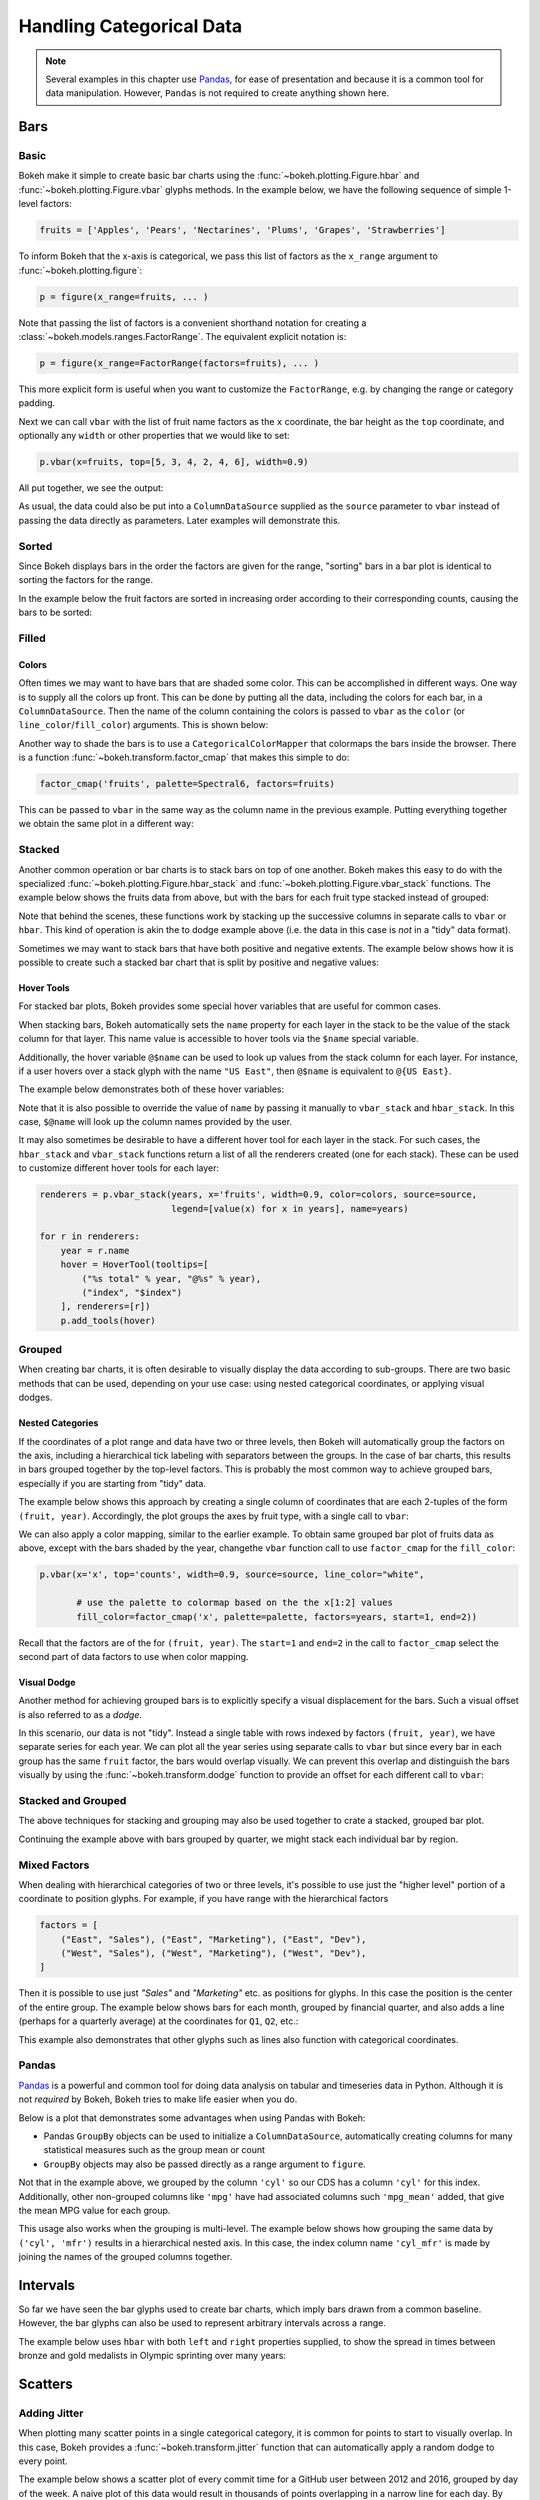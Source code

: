 .. _userguide_categorical:

Handling Categorical Data
=========================

.. note::
    Several examples in this chapter use `Pandas`_, for ease of presentation
    and because it is a common tool for data manipulation. However, ``Pandas``
    is not required to create anything shown here.

.. _userguide_categorical_bars:

Bars
----

.. _userguide_categorical_bars_basic:

Basic
~~~~~

Bokeh make it simple to create basic bar charts using the
:func:`~bokeh.plotting.Figure.hbar` and
:func:`~bokeh.plotting.Figure.vbar` glyphs methods. In the example
below, we have the following sequence of simple 1-level factors:

.. code-block:: python

    fruits = ['Apples', 'Pears', 'Nectarines', 'Plums', 'Grapes', 'Strawberries']

To inform Bokeh that the x-axis is categorical, we pass this list of factors
as the ``x_range`` argument to :func:`~bokeh.plotting.figure`:

.. code-block:: python

    p = figure(x_range=fruits, ... )

Note that passing the list of factors is a convenient shorthand notation for
creating a :class:`~bokeh.models.ranges.FactorRange`. The equivalent explicit
notation is:

.. code-block:: python

    p = figure(x_range=FactorRange(factors=fruits), ... )

This more explicit form is useful when you want to customize the
``FactorRange``, e.g. by changing the range or category padding.

Next we can call ``vbar`` with the list of fruit name factors as the ``x``
coordinate, the bar height as the ``top`` coordinate, and optionally any
``width`` or other properties that we would like to set:

.. code-block:: python

    p.vbar(x=fruits, top=[5, 3, 4, 2, 4, 6], width=0.9)

All put together, we see the output:

.. bokeh-plot:: docs/user_guide/examples/categorical_bar_basic.py
    :source-position: above

As usual, the data could also be put into a ``ColumnDataSource`` supplied as
the ``source`` parameter to ``vbar`` instead of passing the data directly
as parameters. Later examples will demonstrate this.

.. _userguide_categorical_bars_sorted:

Sorted
~~~~~~

Since Bokeh displays bars in the order the factors are given for the range,
"sorting" bars in a bar plot is identical to sorting the factors for the range.

In the example below the fruit factors are sorted in increasing order according
to their corresponding counts, causing the bars to be sorted:

.. bokeh-plot:: docs/user_guide/examples/categorical_bar_sorted.py
    :source-position: above

.. _userguide_categorical_bars_filled:

Filled
~~~~~~~

.. _userguide_categorical_bars_filled_colors:

Colors
''''''

Often times we may want to have bars that are shaded some color. This can be
accomplished in different ways. One way is to supply all the colors up front.
This can be done by putting all the data, including the colors for each bar,
in a ``ColumnDataSource``. Then the name of the column containing the colors
is passed to ``vbar`` as the ``color`` (or ``line_color``/``fill_color``)
arguments. This is shown below:

.. bokeh-plot:: docs/user_guide/examples/categorical_bar_colors.py
    :source-position: above

Another way to shade the bars is to use a ``CategoricalColorMapper`` that
colormaps the bars inside the browser. There is a function
:func:`~bokeh.transform.factor_cmap` that makes this simple to do:

.. code-block:: python

    factor_cmap('fruits', palette=Spectral6, factors=fruits)

This can be passed to ``vbar`` in the same way as the column name in the
previous example. Putting everything together we obtain the same plot in
a different way:

.. bokeh-plot:: docs/user_guide/examples/categorical_bar_colormapped.py
    :source-position: above

.. _userguide_categorical_bars_stacked:

Stacked
~~~~~~~

Another common operation or bar charts is to stack bars on top of one
another. Bokeh makes this easy to do with the specialized
:func:`~bokeh.plotting.Figure.hbar_stack` and
:func:`~bokeh.plotting.Figure.vbar_stack` functions. The example
below shows the fruits data from above, but with the bars for each
fruit type stacked instead of grouped:

.. bokeh-plot:: docs/user_guide/examples/categorical_bar_stacked.py
    :source-position: above

Note that behind the scenes, these functions work by stacking up the
successive columns in separate calls to ``vbar`` or ``hbar``. This kind of
operation is akin the to dodge example above (i.e. the data in this case is
*not* in a "tidy" data format).

Sometimes we may want to stack bars that have both positive and negative
extents. The example below shows how it is possible to create such a
stacked bar chart that is split by positive and negative values:

.. bokeh-plot:: docs/user_guide/examples/categorical_bar_stacked_split.py
    :source-position: above

Hover Tools
'''''''''''

For stacked bar plots, Bokeh provides some special hover variables that are
useful for common cases.

When stacking bars, Bokeh automatically sets the ``name`` property for each
layer in the stack to be the value of the stack column for that layer. This
name value is accessible to hover tools via the ``$name`` special variable.

Additionally, the hover variable ``@$name`` can be used to look up values from
the stack column for each layer. For instance, if a user hovers over a stack
glyph with the name ``"US East"``, then ``@$name`` is equivalent to
``@{US East}``.

The example below demonstrates both of these hover variables:

.. bokeh-plot:: docs/user_guide/examples/categorical_bar_stacked_hover.py
    :source-position: above

Note that it is also possible to override the value of ``name`` by passing it
manually to ``vbar_stack`` and ``hbar_stack``. In this case, ``$@name`` will
look up the column names provided by the user.

It may also sometimes be desirable to have a different hover tool for each
layer in the stack. For such cases, the ``hbar_stack`` and ``vbar_stack``
functions return a list of all the renderers created (one for each stack).
These can be used to customize different hover tools for each layer:

.. code-block:: python

    renderers = p.vbar_stack(years, x='fruits', width=0.9, color=colors, source=source,
                             legend=[value(x) for x in years], name=years)

    for r in renderers:
        year = r.name
        hover = HoverTool(tooltips=[
            ("%s total" % year, "@%s" % year),
            ("index", "$index")
        ], renderers=[r])
        p.add_tools(hover)

.. _userguide_categorical_bars_grouped:

Grouped
~~~~~~~

When creating bar charts, it is often desirable to visually display the
data according to sub-groups. There are two basic methods that can be used,
depending on your use case: using nested categorical coordinates, or
applying visual dodges.

.. _userguide_categorical_bars_grouped_nested:

Nested Categories
'''''''''''''''''

If the coordinates of a plot range and data have two or three levels, then
Bokeh will automatically group the factors on the axis, including a
hierarchical tick labeling with separators between the groups. In the case
of bar charts, this results in bars grouped together by the top-level
factors. This is probably the most common way to achieve grouped bars,
especially if you are starting from "tidy" data.

The example below shows this approach by creating a single column of
coordinates that are each 2-tuples of the form ``(fruit, year)``. Accordingly,
the plot groups the axes by fruit type, with a single call to ``vbar``:

.. bokeh-plot:: docs/user_guide/examples/categorical_bar_nested.py
    :source-position: above

We can also apply a color mapping, similar to the earlier example. To obtain
same grouped bar plot of fruits data as above, except with the bars shaded by
the year, changethe ``vbar`` function call to use ``factor_cmap`` for the
``fill_color``:

.. code-block:: python

    p.vbar(x='x', top='counts', width=0.9, source=source, line_color="white",

           # use the palette to colormap based on the the x[1:2] values
           fill_color=factor_cmap('x', palette=palette, factors=years, start=1, end=2))


Recall that the factors are of the for ``(fruit, year)``. The ``start=1``
and ``end=2`` in the call to ``factor_cmap`` select the second part of data
factors to use when color mapping.

.. bokeh-plot:: docs/user_guide/examples/categorical_bar_nested_colormapped.py
    :source-position: none

.. _userguide_categorical_bars_grouped_dodged:

Visual Dodge
''''''''''''

Another method for achieving grouped bars is to explicitly specify a visual
displacement for the bars. Such a visual offset is also referred to as a
*dodge*.

In this scenario, our data is not "tidy". Instead a single table with
rows indexed by factors ``(fruit, year)``, we have separate series for each
year. We can plot all the year series using separate calls to ``vbar`` but
since every bar in each group has the same ``fruit`` factor, the bars would
overlap visually. We can prevent this overlap and distinguish the bars
visually by using the :func:`~bokeh.transform.dodge` function to provide an
offset for each different call to ``vbar``:

.. bokeh-plot:: docs/user_guide/examples/categorical_bar_dodged.py
    :source-position: above

.. _userguide_categorical_bars_stacked_and_grouped:

Stacked and Grouped
~~~~~~~~~~~~~~~~~~~

The above techniques for stacking and grouping may also be used together to
crate a stacked, grouped bar plot.

Continuing the example above with bars grouped by quarter, we might stack each
individual bar by region.

.. bokeh-plot:: docs/user_guide/examples/categorical_bar_stacked_grouped.py
    :source-position: above

.. _userguide_categorical_bars_mixed:

Mixed Factors
~~~~~~~~~~~~~

When dealing with hierarchical categories of two or three levels, it's possible
to use just the "higher level" portion of a coordinate to position glyphs. For
example, if you have range with the hierarchical factors

.. code-block:: python

    factors = [
        ("East", "Sales"), ("East", "Marketing"), ("East", "Dev"),
        ("West", "Sales"), ("West", "Marketing"), ("West", "Dev"),
    ]

Then it is possible to use just `"Sales"` and `"Marketing"` etc. as positions
for glyphs. In this case the position is the center of the entire group. The
example below shows bars for each month, grouped by financial quarter, and
also adds a line (perhaps for a quarterly average) at the coordinates for
``Q1``, ``Q2``, etc.:

.. bokeh-plot:: docs/user_guide/examples/categorical_bar_mixed.py
    :source-position: above

This example also demonstrates that other glyphs such as lines also function
with categorical coordinates.

.. _userguide_categorical_bars_pandas:

Pandas
~~~~~~

`Pandas`_ is a powerful and common tool for doing data analysis on tabular and
timeseries data in Python. Although it is not *required* by Bokeh, Bokeh tries
to make life easier when you do.

Below is a plot that demonstrates some advantages when using Pandas with
Bokeh:

* Pandas ``GroupBy`` objects can be used to initialize a ``ColumnDataSource``,
  automatically creating columns for many statistical measures such as the
  group mean or count

* ``GroupBy`` objects may also be passed directly as a range argument to
  ``figure``.

.. bokeh-plot:: docs/user_guide/examples/categorical_bar_pandas_groupby_colormapped.py
    :source-position: above

Not that in the example above, we grouped by the column ``'cyl'`` so our CDS
has a column ``'cyl'`` for this index. Additionally, other non-grouped columns
like ``'mpg'`` have had associated columns such ``'mpg_mean'`` added, that
give the mean MPG value for each group.

This usage also works when the grouping is multi-level. The example below shows
how grouping the same data by ``('cyl', 'mfr')`` results in a hierarchical
nested axis. In this case, the index column name ``'cyl_mfr'`` is made by
joining the names of the grouped columns together.

.. bokeh-plot:: docs/user_guide/examples/categorical_bar_pandas_groupby_nested.py
    :source-position: above

.. _userguide_categorical_bars_intervals:

Intervals
---------

So far we have seen the bar glyphs used to create bar charts, which imply
bars drawn from a common baseline. However, the bar glyphs can also be used
to represent arbitrary intervals across a range.

The example below uses ``hbar`` with both ``left`` and ``right`` properties
supplied, to show the spread in times between bronze and gold medalists in
Olympic sprinting over many years:

.. bokeh-plot:: docs/user_guide/examples/categorical_bar_intervals.py
    :source-position: above

.. _userguide_categorical_scatters:

Scatters
--------

.. .. bokeh-plot:: docs/user_guide/examples/categorical_scatter.py
..     :source-position: above

.. _userguide_categorical_scatters_jitter:

Adding Jitter
~~~~~~~~~~~~~

When plotting many scatter points in a single categorical category, it is
common for points to start to visually overlap. In this case, Bokeh provides
a :func:`~bokeh.transform.jitter` function that can automatically apply
a random dodge to every point.

The example below shows a scatter plot of every commit time for a GitHub user
between 2012 and 2016, grouped by day of the week. A naive plot of this data
would result in thousands of points overlapping in a narrow line for each day.
By using ``jitter`` we can differentiate the points to obtain a useful plot:

.. bokeh-plot:: docs/user_guide/examples/categorical_scatter_jitter.py
    :source-position: above

.. _userguide_categorical_offsets:

Categorical Offsets
-------------------

We've seen above how categorical locations can be modified by operations like
*dodge* and *jitter*.  It is also possible to supply an offset to a categorical
location explicitly. This is done by adding a numeric value to the end of a
category, e.g. ``["Jan", 0.2]`` is the category "Jan" offset by a value of 0.2.
For hierarchical categories, the value is added at the end of the existing
list, e.g. ``["West", "Sales", -0,2]``. Any numeric value at the end of a
list of categories is always interpreted as an offset.

As an example, suppose we took our first example from the beginning and
modified it like this:

.. code-block:: python

    fruits = ['Apples', 'Pears', 'Nectarines', 'Plums', 'Grapes', 'Strawberries']

    offsets = [-0.5, -0.2, 0.0, 0.3, 0.1, 0.3]

    # This results in [ ['Apples', -0.5], ['Pears', -0.2], ... ]
    x = list(zip(fruits, offsets))

    p.vbar(x=x, top=[5, 3, 4, 2, 4, 6], width=0.8)

Then the resulting plot has bars that are horizontally shifted by the amount of
each corresponding offset:

.. bokeh-plot:: docs/user_guide/examples/categorical_offset.py
    :source-position: none

Below is a more sophisticated example of a Ridge Plot that displays timeseries
associated with different categories. It uses categorical offsets to specify
patch coordinates for the timeseries inside each category.

.. bokeh-plot:: docs/user_guide/examples/categorical_ridgeplot.py
    :source-position: below

.. _userguide_categorical_heatmaps:

Heat Maps
---------

In all of the cases above, we have had one categorical axis, and one
continuous axis. It is possible to have plots with two categorical axes. If
we shade the rectangle that defines each pair of categories, we end up with
a *Categorical Heatmap*

The plot below shows such a plot, where the x-axis categories are a list of
years from 1948 to 2016, and the y-axis categories are the months of the
years. Each rectangle corresponding to a ``(year, month)`` combination is
color mapped by the unemployment rate for that month and year. Since the
unemployment rate is a continuous variable, a ``LinearColorMapper`` is used
to colormap the plot, and is also passed to a color bar to provide a visual
legend on the right:

.. bokeh-plot:: docs/user_guide/examples/categorical_heatmap_unemployment.py
    :source-position: below

A final example combines many of the techniques in this chapter: color mappers,
visual dodges, and Pandas DataFrames. These are used to create a different
sort of "heatmap" that results in a periodic table of the elements. A hover
tool as also been added so that additional information about each element
can be inspected:

.. bokeh-plot:: docs/user_guide/examples/categorical_heatmap_periodic.py
    :source-position: below

.. _Pandas: http://pandas.pydata.org
